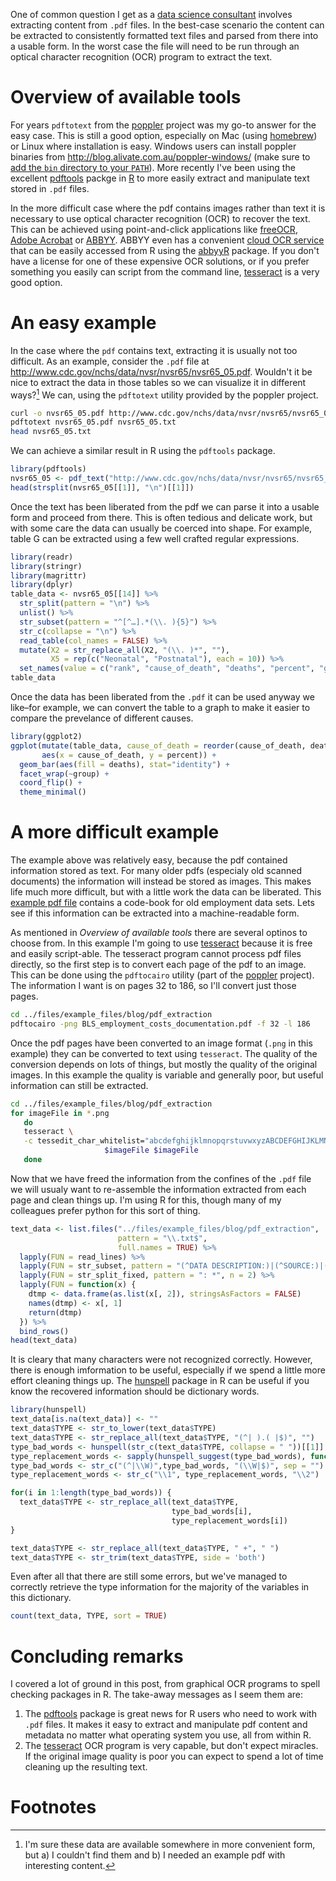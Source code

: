 #+BEGIN_COMMENT
.. title: Extracting content from .pdf files
.. slug: extracting-content-from-pdf-files
.. date: 2016-08-12 18:13:28 UTC-04:00
.. tags: R,pdf,OCR
.. category: R 
.. link: 
.. description: 
.. type: text
#+END_COMMENT

#+PROPERTY: cache no
#+PROPERTY: results output
#+PROPERTY: exports both
#+PROPERTY: header-args:R session *R*
#+PROPERTY: header-args:R tangle extract_text_from_pdf.R
#+PROPERTY: header-args:sh session *shell*
#+PROPERTY: header-args:sh tangle extract_text_from_pdf.sh


One of common question I get as a [[http://dss.iq.harvard.edu][data science consultant]] involves extracting content from =.pdf= files. In the best-case scenario the content can be extracted to consistently formatted text files and parsed from there into a usable form. In the worst case the file will need to be run through an optical character recognition (OCR) program to extract the text.

* Overview of available tools
For years =pdftotext= from the [[https://poppler.freedesktop.org/][poppler]] project was my go-to answer for the easy case. This is still a good option, especially on Mac (using [[http://brew.sh][homebrew]]) or Linux where installation is easy. Windows users can install poppler binaries from [[http://blog.alivate.com.au/poppler-windows/][http://blog.alivate.com.au/poppler-windows/]] (make sure to [[http://www.computerhope.com/issues/ch000549.htm][add the =bin= directory to your =PATH=]]). More recently I've been using the excellent [[https://github.com/ropensci/pdftools][pdftools]] packge in [[http://r-project.org][R]] to more easily extract and manipulate text stored in =.pdf= files.

In the more difficult case where the pdf contains images rather than text it is necessary to use optical character recognition (OCR) to recover the text. This can be achieved using point-and-click applications like [[http://www.paperfile.net/][freeOCR]], [[https://acrobat.adobe.com/us/en/acrobat.html][Adobe Acrobat]] or [[https://www.abbyy.com/][ABBYY]]. ABBYY even has a convenient [[http://ocrsdk.com/][cloud OCR service]] that can be easily accessed from R using the [[https://cran.rstudio.com/web/packages/abbyyR/index.html][abbyyR]] package. If you don't have a license for one of these expensive OCR solutions, or if you prefer something you easily can script from the command line, [[https://github.com/tesseract-ocr/tesseract][tesseract]] is a very good option.

#+HTML: <!-- TEASER_END -->

* An easy example
In the case where the =pdf= contains text, extracting it is usually not too difficult. As an example, consider the =.pdf= file at [[http://www.cdc.gov/nchs/data/nvsr/nvsr65/nvsr65_05.pdf]]. Wouldn't it be nice to extract the data in those tables so we can visualize it in different ways?[fn:1] We can, using the =pdftotext= utility provided by the poppler project.

#+BEGIN_SRC sh :results output verbatim
  curl -o nvsr65_05.pdf http://www.cdc.gov/nchs/data/nvsr/nvsr65/nvsr65_05.pdf
  pdftotext nvsr65_05.pdf nvsr65_05.txt
  head nvsr65_05.txt
#+END_SRC 

#+RESULTS:
#+begin_example
National Vital
Statistics Reports
Volume 65, Number 5

June 30, 2016

Deaths: Leading Causes for 2014
by Melonie Heron, Ph.D., Division of Vital Statistics

Abstract
#+end_example

We can achieve a similar result in R using the =pdftools= package.

#+BEGIN_SRC R :results output verbatim :session *R*
  library(pdftools)
  nvsr65_05 <- pdf_text("http://www.cdc.gov/nchs/data/nvsr/nvsr65/nvsr65_05.pdf")
  head(strsplit(nvsr65_05[[1]], "\n")[[1]])
#+END_SRC

#+RESULTS:
: [1] "National Vital"                                                                                                                          
: [2] "Statistics Reports"                                                                                                                      
: [3] "Volume 65, Number 5                                                                                                        June 30, 2016"
: [4] "Deaths: Leading Causes for 2014"                                                                                                         
: [5] "by Melonie Heron, Ph.D., Division of Vital Statistics"                                                                                   
: [6] "Abstract                                                                 Introduction"

Once the text has been liberated from the pdf we can parse it into a usable form and proceed from there. This is often tedious and delicate work, but with some care the data can usually be coerced into shape. For example, table G can be extracted using a few well crafted regular expressions.
#+BEGIN_SRC R :session *R*
  library(readr)
  library(stringr)
  library(magrittr)
  library(dplyr)
  table_data <- nvsr65_05[[14]] %>%
    str_split(pattern = "\n") %>%
    unlist() %>%
    str_subset(pattern = "^[^…].*(\\. ){5}") %>%
    str_c(collapse = "\n") %>%
    read_table(col_names = FALSE) %>%
    mutate(X2 = str_replace_all(X2, "(\\. )*", ""),
           X5 = rep(c("Neonatal", "Postnatal"), each = 10)) %>%
    set_names(value = c("rank", "cause_of_death", "deaths", "percent", "group"))
  table_data
#+END_SRC

#+RESULTS:
#+begin_example
# A tibble: 20 x 5
    rank
   <int>
1      1
2      2
3      3
4      4
5      5
6      6
7      7
8      8
9      9
10    10
11     1
12     2
13     3
14     4
15     5
16     6
17     7
18     8
19     9
20    10
# ... with 4 more variables: cause_of_death <chr>, deaths <dbl>, percent <dbl>,
#   group <chr>
#+end_example

Once the data has been liberated from the =.pdf= it can be used anyway we like--for example, we can convert the table to a graph to make it easier to compare the prevelance of different causes.
#+BEGIN_SRC R :results output graphics :session *R* :file cod.png :width 800
  library(ggplot2)
  ggplot(mutate(table_data, cause_of_death = reorder(cause_of_death, deaths)),
         aes(x = cause_of_death, y = percent)) +
    geom_bar(aes(fill = deaths), stat="identity") +
    facet_wrap(~group) +
    coord_flip() +
    theme_minimal()
#+END_SRC

#+RESULTS:
[[http://people.fas.harvard.edu/~izahn/example_files/blog/pdf_extraction/cod.png]]

* A more difficult example
The example above was relatively easy, because the pdf contained information stored as text. For many older pdfs (especialy old scanned documents) the information will instead be stored as images. This makes life much more difficult, but with a little work the data can be liberated. This [[http://people.fas.harvard.edu/~izahn/example_files/blog/pdf_extraction/BLS_employment_costs_documentation.pdf][example pdf file]] contains a code-book for old employment data sets. Lets see if this information can be extracted into a machine-readable form.

As mentioned in [[*Overview of available tools][Overview of available tools]] there are several optinos to choose from. In this example I'm going to use [[https://github.com/tesseract-ocr/tesseract][tesseract]] because it is free and easily script-able. The tesseract program cannot process pdf files directly, so the first step is to convert each page of the pdf to an image. This can be done using the =pdftocairo= utility (part of the [[https://poppler.freedesktop.org/][poppler]] project). The information I want is on pages 32 to 186, so I'll convert just those pages.
#+BEGIN_SRC sh
  cd ../files/example_files/blog/pdf_extraction
  pdftocairo -png BLS_employment_costs_documentation.pdf -f 32 -l 186
#+END_SRC 

#+RESULTS:

Once the pdf pages have been converted to an image format (=.png= in this example) they can be converted to text using =tesseract=. The quality of the conversion depends on lots of things, but mostly the quality of the original images. In this example the quality is variable and generally poor, but useful information can still be extracted.
#+BEGIN_SRC sh 
  cd ../files/example_files/blog/pdf_extraction
  for imageFile in *.png
     do
     tesseract \
     -c tessedit_char_whitelist="abcdefghijklmnopqrstuvwxyzABCDEFGHIJKLMNOPQRSTUVWXYZ0123456789 :/()-" \
                       $imageFile $imageFile
     done
#+END_SRC

#+RESULTS:

Now that we have freed the information from the confines of the =.pdf= file we will usualy want to re-assemble the information extracted from each page and clean things up. I'm using R for this, though many of my colleagues prefer python for this sort of thing.
#+BEGIN_SRC R :session *R*
  text_data <- list.files("../files/example_files/blog/pdf_extraction",
                          pattern = "\\.txt$",
                          full.names = TRUE) %>%
    lapply(FUN = read_lines) %>%
    lapply(FUN = str_subset, pattern = "(^DATA DESCRIPTION:)|(^SOURCE:)|(^SIZE:)|(^TYPE:)") %>%
    lapply(FUN = str_split_fixed, pattern = ": *", n = 2) %>%
    lapply(FUN = function(x) {
      dtmp <- data.frame(as.list(x[, 2]), stringsAsFactors = FALSE)
      names(dtmp) <- x[, 1]
      return(dtmp)
    }) %>%
    bind_rows()
  head(text_data)
#+END_SRC

#+RESULTS:
#+begin_example
                                        DATA DESCRIPTION
1  Schedule (Sele5:1i2 x-1)yuxgm:glzzezy-    g m:   - nu
2                            SchedulejSelem-leyugqberm  
3                                                   <NA>
4                               City Size Classification
5 Original Standgrjiqdqstrial Classificatigg- (SIC) pcde
6        Original Egtabhshcpegt Size Classification u - 
                     SOURCE                        SIZE        TYPE
1 iEEC/DCC Qqntrol File - m  CHARACTERm): 5 BYTE(S) : 5 Character I
2                      <NA>    CHARACTERGL: 5 BYTE(5) : : Character
3     EEC/DCC Contr-ol File     CHARACTERGH 2 BYTE(S) :   Character
4      EEC/DCC Controi File I CHARACTERS) : 1 BYTE(S) : i Character
5      EEC/DOC Control File                        <NA>        <NA>
6      EEC/DOC Control File                        <NA> 0 Character
#+end_example

It is cleary that many characters were not recognized correctly. However, there is enough imformation to be useful, especially if we spend a little more effort cleaning things up. The [[https://github.com/ropensci/hunspell#readme][hunspell]] package in R can be useful if you know the recovered information should be dictionary words.
#+BEGIN_SRC R :session *R*
  library(hunspell)
  text_data[is.na(text_data)] <- ""
  text_data$TYPE <- str_to_lower(text_data$TYPE)
  text_data$TYPE <- str_replace_all(text_data$TYPE, "(^| ).( |$)", "")
  type_bad_words <- hunspell(str_c(text_data$TYPE, collapse = " "))[[1]]
  type_replacement_words <- sapply(hunspell_suggest(type_bad_words), function(x) x[[1]])
  type_bad_words <- str_c("(^|\\W)",type_bad_words, "(\\W|$)", sep = "")
  type_replacement_words <- str_c("\\1", type_replacement_words, "\\2")

  for(i in 1:length(type_bad_words)) {
    text_data$TYPE <- str_replace_all(text_data$TYPE,
                                      type_bad_words[i],
                                      type_replacement_words[i])
  }

  text_data$TYPE <- str_replace_all(text_data$TYPE, " +", " ")
  text_data$TYPE <- str_trim(text_data$TYPE, side = 'both')
#+END_SRC

#+RESULTS:

Even after all that there are still some errors, but we've managed to correctly retrieve the type information for the majority of the variables in this dictionary.
#+BEGIN_SRC R :session *R*
  count(text_data, TYPE, sort = TRUE)
#+END_SRC

#+RESULTS:
#+begin_example
# A tibble: 10 x 2
             TYPE     n
            <chr> <int>
1       character    65
2   fixed decimal    42
3                    41
4      charioteer     1
5      chm-gage:-     1
6  fixed decimal)     1
7  fixed-decimal:     1
8   fixed deem-ll     1
9     hexadecimal     1
10     tee-rater-     1
#+end_example

* Concluding remarks
I covered a lot of ground in this post, from graphical OCR programs to spell checking packages in R. The take-away messages as I seem them are:
1) The [[https://github.com/ropensci/hunspell#readme][pdftools]] package is great news for R users who need to work with =.pdf= files. It makes it easy to extract and manipulate pdf content and metadata no matter what operating system you use, all from within R.
2) The [[https://github.com/tesseract-ocr/tesseract][tesseract]] OCR program is very capable, but don't expect miracles. If the original image quality is poor you can expect to spend a lot of time cleaning up the resulting text.

* Footnotes

[fn:1] I'm sure these data are available somewhere in more convenient form, but a) I couldn't find them and b) I needed an example pdf with interesting content.


